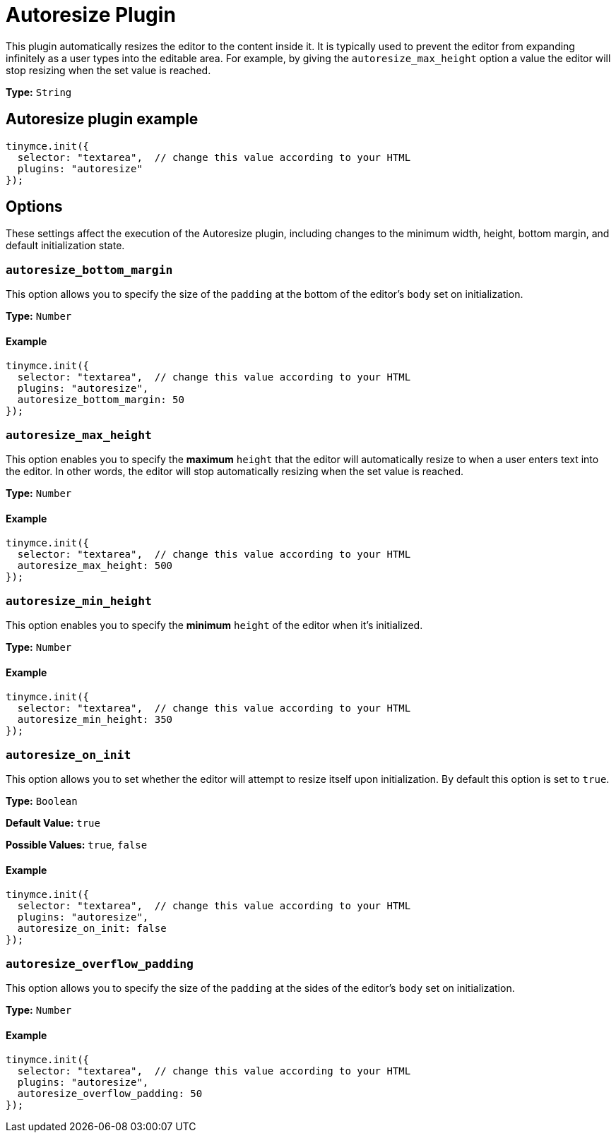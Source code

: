 :rootDir: ../
:partialsDir: {rootDir}partials/
= Autoresize Plugin
:description: Automatically resize TinyMCE to fit content.
:description_short:
:keywords: height width autoresize_max_height autoresize_min_height autoresize_on_init autoresize_overflow_padding autoresize_overflow_padding
:title_nav: Autoresize

This plugin automatically resizes the editor to the content inside it. It is typically used to prevent the editor from expanding infinitely as a user types into the editable area. For example, by giving the `autoresize_max_height` option a value the editor will stop resizing when the set value is reached.

*Type:* `String`

[[autoresize-plugin-example]]
== Autoresize plugin example
anchor:autoresizepluginexample[historical anchor]

[source,js]
----
tinymce.init({
  selector: "textarea",  // change this value according to your HTML
  plugins: "autoresize"
});
----

[[options]]
== Options

These settings affect the execution of the Autoresize plugin, including changes to the minimum width, height, bottom margin, and default initialization state.

[[autoresize_bottom_margin]]
=== `autoresize_bottom_margin`

This option allows you to specify the size of the `padding` at the bottom of the editor's `body` set on initialization.

*Type:* `Number`

[[example]]
==== Example

[source,js]
----
tinymce.init({
  selector: "textarea",  // change this value according to your HTML
  plugins: "autoresize",
  autoresize_bottom_margin: 50
});
----

[[autoresize_max_height]]
=== `autoresize_max_height`

This option enables you to specify the *maximum* `height` that the editor will automatically resize to when a user enters text into the editor. In other words, the editor will stop automatically resizing when the set value is reached.

*Type:* `Number`

==== Example

[source,js]
----
tinymce.init({
  selector: "textarea",  // change this value according to your HTML
  autoresize_max_height: 500
});
----

[[autoresize_min_height]]
=== `autoresize_min_height`

This option enables you to specify the *minimum* `height` of the editor when it's initialized.

*Type:* `Number`

==== Example

[source,js]
----
tinymce.init({
  selector: "textarea",  // change this value according to your HTML
  autoresize_min_height: 350
});
----

[[autoresize_on_init]]
=== `autoresize_on_init`

This option allows you to set whether the editor will attempt to resize itself upon initialization. By default this option is set to `true`.

*Type:* `Boolean`

*Default Value:* `true`

*Possible Values:* `true`, `false`

==== Example

[source,js]
----
tinymce.init({
  selector: "textarea",  // change this value according to your HTML
  plugins: "autoresize",
  autoresize_on_init: false
});
----

[[autoresize_overflow_padding]]
=== `autoresize_overflow_padding`

This option allows you to specify the size of the `padding` at the sides of the editor's `body` set on initialization.

*Type:* `Number`

==== Example

[source,js]
----
tinymce.init({
  selector: "textarea",  // change this value according to your HTML
  plugins: "autoresize",
  autoresize_overflow_padding: 50
});
----
